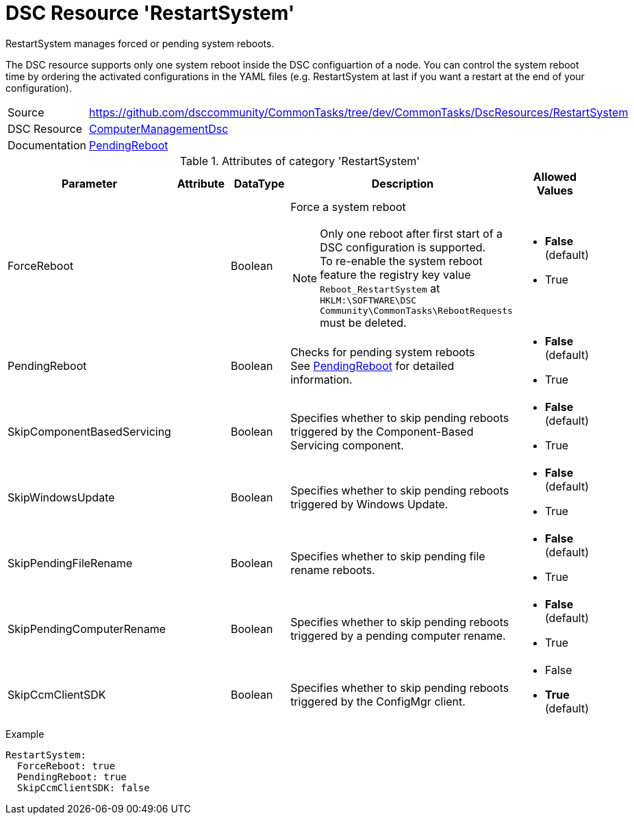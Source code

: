 // CommonTasks YAML Reference: RestartSystem
// =========================================

:YmlCategory: RestartSystem


[[dscyml_restartsystem, {YmlCategory}]]
= DSC Resource 'RestartSystem'
// didn't work in production: = DSC Resource '{YmlCategory}'


[[dscyml_restartsystem_abstract]]
.{YmlCategory} manages forced or pending system reboots.

The DSC resource supports only one system reboot inside the DSC configuartion of a node.
You can control the system reboot time by ordering the activated configurations in the YAML files (e.g. RestartSystem at last if you want a restart at the end of your configuration). 

// reference links as variables for using more than once
:ref_PendingReboot:  https://github.com/dsccommunity/ComputerManagementDsc/wiki/PendingReboot[PendingReboot]


[cols="1,3a" options="autowidth" caption=]
|===
| Source         | https://github.com/dsccommunity/CommonTasks/tree/dev/CommonTasks/DscResources/RestartSystem
| DSC Resource   | https://github.com/dsccommunity/ComputerManagementDsc[ComputerManagementDsc]
| Documentation  | {ref_PendingReboot}
|===


.Attributes of category '{YmlCategory}'
[cols="1,1,1,2a,1a" options="header"]
|===
| Parameter
| Attribute
| DataType
| Description
| Allowed Values

| ForceReboot
|
| Boolean
| Force a system reboot +
[NOTE]
====
Only one reboot after first start of a DSC configuration is supported. +
To re-enable the system reboot feature the registry key value `Reboot_RestartSystem` at `HKLM:\SOFTWARE\DSC Community\CommonTasks\RebootRequests` must be deleted.
====
| - *False* (default)
  - True

| PendingReboot
|
| Boolean
| Checks for pending system reboots +
  See {ref_PendingReboot} for detailed information.
| - *False* (default)
  - True

| SkipComponentBasedServicing
|
| Boolean
| Specifies whether to skip pending reboots triggered by the Component-Based Servicing component.
| - *False* (default)
  - True

| SkipWindowsUpdate
|
| Boolean
| Specifies whether to skip pending reboots triggered by Windows Update.
| - *False* (default)
  - True

| SkipPendingFileRename
|
| Boolean
| Specifies whether to skip pending file rename reboots.
| - *False* (default)
  - True

| SkipPendingComputerRename
|
| Boolean
| Specifies whether to skip pending reboots triggered by a pending computer rename.
| - *False* (default)
  - True

| SkipCcmClientSDK
|
| Boolean
| Specifies whether to skip pending reboots triggered by the ConfigMgr client.
| - False
  - *True* (default)

|===


.Example
[source, yaml]
----
RestartSystem:
  ForceReboot: true
  PendingReboot: true
  SkipCcmClientSDK: false
----